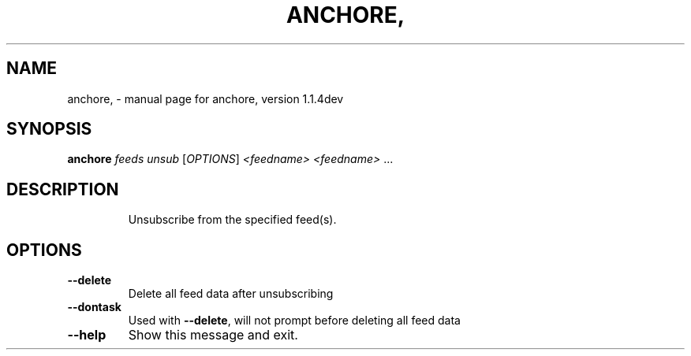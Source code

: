 .\" DO NOT MODIFY THIS FILE!  It was generated by help2man 1.41.1.
.TH ANCHORE, "1" "June 2017" "anchore, version 1.1.4dev" "User Commands"
.SH NAME
anchore, \- manual page for anchore, version 1.1.4dev
.SH SYNOPSIS
.B anchore
\fIfeeds unsub \fR[\fIOPTIONS\fR] \fI<feedname> <feedname> \fR...
.SH DESCRIPTION
.IP
Unsubscribe from the specified feed(s).
.SH OPTIONS
.TP
\fB\-\-delete\fR
Delete all feed data after unsubscribing
.TP
\fB\-\-dontask\fR
Used with \fB\-\-delete\fR, will not prompt before deleting all feed data
.TP
\fB\-\-help\fR
Show this message and exit.
